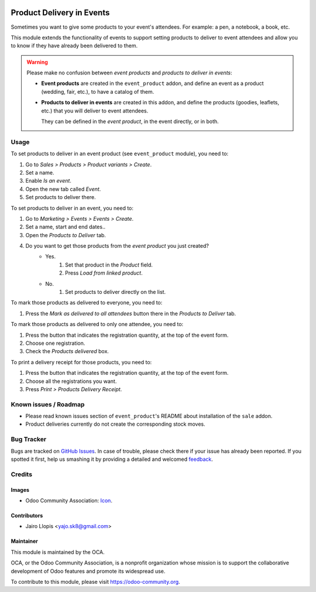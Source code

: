 .. image:: https://img.shields.io/badge/licence-AGPL--3-blue.svg
   :target: http://www.gnu.org/licenses/agpl-3.0-standalone.html
   :alt: License: AGPL-3

==========================
Product Delivery in Events
==========================

Sometimes you want to give some products to your event's attendees. For
example: a pen, a notebook, a book, etc.

This module extends the functionality of events to support setting products to
deliver to event attendees and allow you to know if they have already been
delivered to them.

.. warning::
    Please make no confusion between *event products* and *products to
    deliver in events*:

    * **Event products** are created in the ``event_product`` addon, and
      define an event as a product (wedding, fair, etc.), to have a catalog
      of them.
    * **Products to deliver in events** are created in this addon, and define
      the products (goodies, leaflets, etc.) that you will deliver to event
      attendees.

      They can be defined in the *event product*, in the event directly, or in
      both.

Usage
=====

To set products to deliver in an event product (see ``event_product`` module),
you need to:

#. Go to *Sales > Products > Product variants > Create*.
#. Set a name.
#. Enable *Is an event*.
#. Open the new tab called *Event*.
#. Set products to deliver there.

To set products to deliver in an event, you need to:

#. Go to *Marketing > Events > Events > Create*.
#. Set a name, start and end dates..
#. Open the *Products to Deliver* tab.
#. Do you want to get those products from the *event product* you just created?
    - Yes.
        #. Set that product in the *Product* field.
        #. Press *Load from linked product*.
    - No.
        #. Set products to deliver directly on the list.

To mark those products as delivered to everyone, you need to:

#. Press the *Mark as delivered to all attendees* button there in the *Products
   to Deliver* tab.

To mark those products as delivered to only one attendee, you need to:

#. Press the button that indicates the registration quantity, at the top of the
   event form.
#. Choose one registration.
#. Check the *Products delivered* box.

To print a delivery receipt for those products, you need to:

#. Press the button that indicates the registration quantity, at the top of the
   event form.
#. Choose all the registrations you want.
#. Press *Print > Products Delivery Receipt*.

.. image:: https://odoo-community.org/website/image/ir.attachment/5784_f2813bd/datas
   :alt: Try me on Runbot
   :target: https://runbot.odoo-community.org/runbot/199/8.0

Known issues / Roadmap
======================

* Please read known issues section of ``event_product``'s README about
  installation of the ``sale`` addon.
* Product deliveries currently do not create the corresponding stock moves.

Bug Tracker
===========

Bugs are tracked on `GitHub Issues
<https://github.com/OCA/event/issues>`_. In case of trouble, please
check there if your issue has already been reported. If you spotted it first,
help us smashing it by providing a detailed and welcomed `feedback
<https://github.com/OCA/
event/issues/new?body=module:%20
event_product_logistics%0Aversion:%20
8.0%0A%0A**Steps%20to%20reproduce**%0A-%20...%0A%0A**Current%20behavior**%0A%0A**Expected%20behavior**>`_.

Credits
=======

Images
------

* Odoo Community Association: `Icon <https://github.com/OCA/maintainer-tools/blob/master/template/module/static/description/icon.svg>`_.

Contributors
------------

* Jairo Llopis <yajo.sk8@gmail.com>

Maintainer
----------

.. image:: https://odoo-community.org/logo.png
   :alt: Odoo Community Association
   :target: https://odoo-community.org

This module is maintained by the OCA.

OCA, or the Odoo Community Association, is a nonprofit organization whose
mission is to support the collaborative development of Odoo features and
promote its widespread use.

To contribute to this module, please visit https://odoo-community.org.
